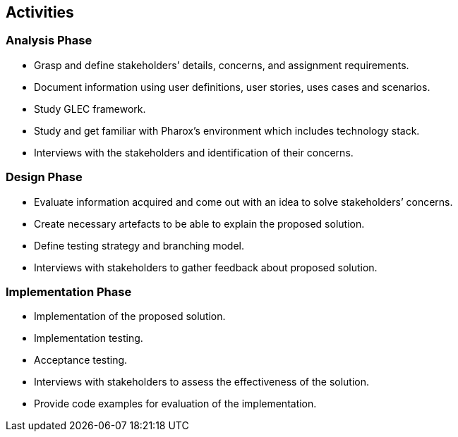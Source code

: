 == Activities

=== Analysis Phase

-	Grasp and define stakeholders’ details, concerns, and assignment requirements.
-	Document information using user definitions, user stories, uses cases and scenarios.
-	Study GLEC framework.
-	Study and get familiar with Pharox’s environment which includes technology stack.
-	Interviews with the stakeholders and identification of their concerns.

=== Design Phase

-	Evaluate information acquired and come out with an idea to solve stakeholders’ concerns.
-	Create necessary artefacts to be able to explain the proposed solution.
-	Define testing strategy and branching model.
-	Interviews with stakeholders to gather feedback about proposed solution.

=== Implementation Phase

-	Implementation of the proposed solution.
-	Implementation testing.
-	Acceptance testing.
-	Interviews with stakeholders to assess the effectiveness of the solution.
-	Provide code examples for evaluation of the implementation.
